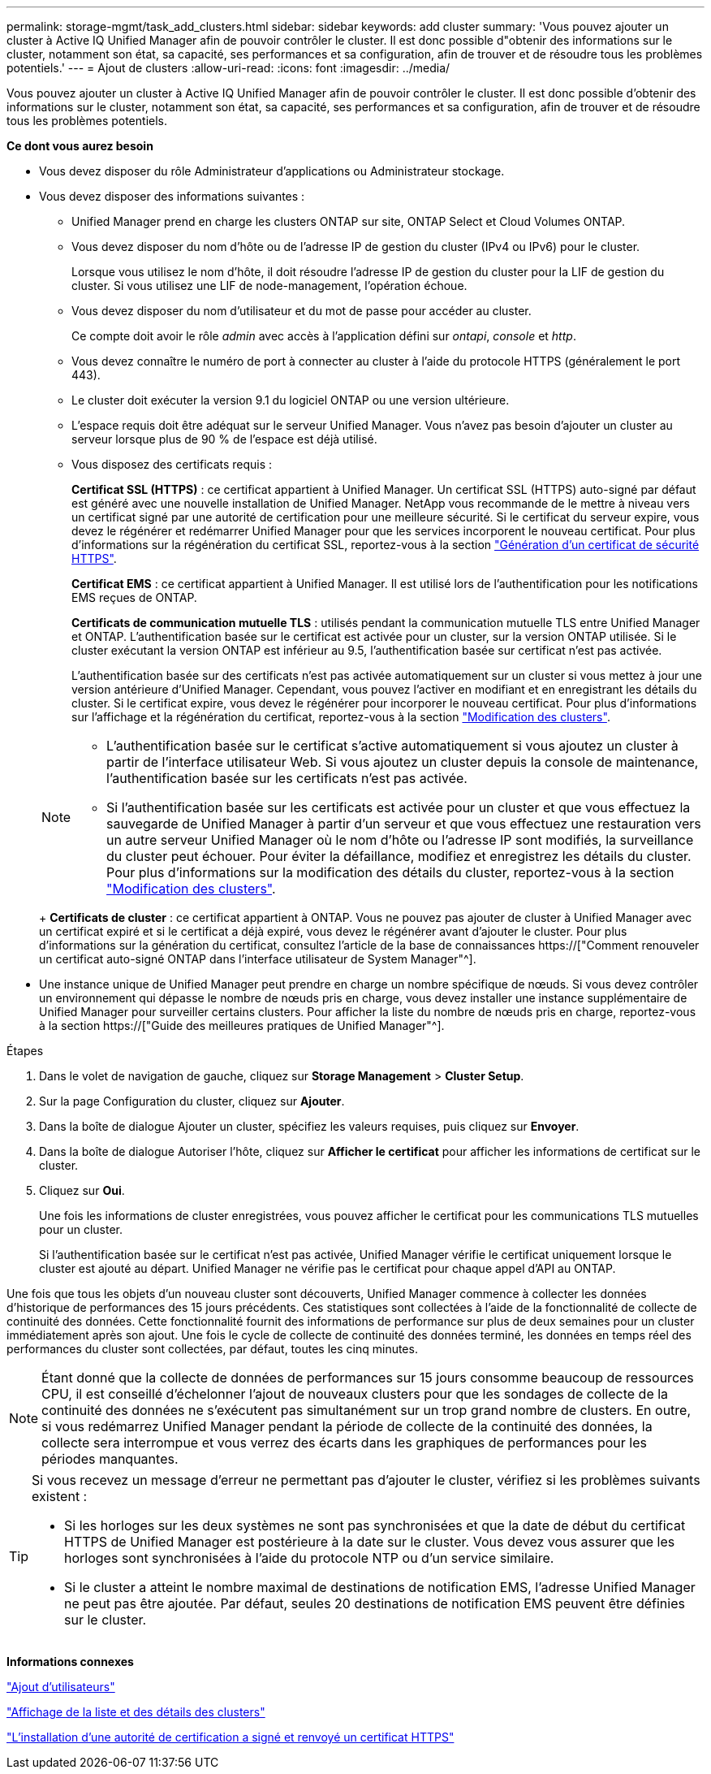 ---
permalink: storage-mgmt/task_add_clusters.html 
sidebar: sidebar 
keywords: add cluster 
summary: 'Vous pouvez ajouter un cluster à Active IQ Unified Manager afin de pouvoir contrôler le cluster. Il est donc possible d"obtenir des informations sur le cluster, notamment son état, sa capacité, ses performances et sa configuration, afin de trouver et de résoudre tous les problèmes potentiels.' 
---
= Ajout de clusters
:allow-uri-read: 
:icons: font
:imagesdir: ../media/


[role="lead"]
Vous pouvez ajouter un cluster à Active IQ Unified Manager afin de pouvoir contrôler le cluster. Il est donc possible d'obtenir des informations sur le cluster, notamment son état, sa capacité, ses performances et sa configuration, afin de trouver et de résoudre tous les problèmes potentiels.

*Ce dont vous aurez besoin*

* Vous devez disposer du rôle Administrateur d'applications ou Administrateur stockage.
* Vous devez disposer des informations suivantes :
+
** Unified Manager prend en charge les clusters ONTAP sur site, ONTAP Select et Cloud Volumes ONTAP.
** Vous devez disposer du nom d'hôte ou de l'adresse IP de gestion du cluster (IPv4 ou IPv6) pour le cluster.
+
Lorsque vous utilisez le nom d'hôte, il doit résoudre l'adresse IP de gestion du cluster pour la LIF de gestion du cluster. Si vous utilisez une LIF de node-management, l'opération échoue.

** Vous devez disposer du nom d'utilisateur et du mot de passe pour accéder au cluster.
+
Ce compte doit avoir le rôle _admin_ avec accès à l'application défini sur _ontapi_, _console_ et _http_.

** Vous devez connaître le numéro de port à connecter au cluster à l'aide du protocole HTTPS (généralement le port 443).
** Le cluster doit exécuter la version 9.1 du logiciel ONTAP ou une version ultérieure.
** L'espace requis doit être adéquat sur le serveur Unified Manager. Vous n'avez pas besoin d'ajouter un cluster au serveur lorsque plus de 90 % de l'espace est déjà utilisé.
** Vous disposez des certificats requis :
+
*Certificat SSL (HTTPS)* : ce certificat appartient à Unified Manager. Un certificat SSL (HTTPS) auto-signé par défaut est généré avec une nouvelle installation de Unified Manager. NetApp vous recommande de le mettre à niveau vers un certificat signé par une autorité de certification pour une meilleure sécurité. Si le certificat du serveur expire, vous devez le régénérer et redémarrer Unified Manager pour que les services incorporent le nouveau certificat. Pour plus d'informations sur la régénération du certificat SSL, reportez-vous à la section link:../config/task_generate_an_https_security_certificate_ocf.html["Génération d'un certificat de sécurité HTTPS"].

+
*Certificat EMS* : ce certificat appartient à Unified Manager. Il est utilisé lors de l'authentification pour les notifications EMS reçues de ONTAP.

+
*Certificats de communication mutuelle TLS* : utilisés pendant la communication mutuelle TLS entre Unified Manager et ONTAP. L'authentification basée sur le certificat est activée pour un cluster, sur la version ONTAP utilisée. Si le cluster exécutant la version ONTAP est inférieur au 9.5, l'authentification basée sur certificat n'est pas activée.

+
L'authentification basée sur des certificats n'est pas activée automatiquement sur un cluster si vous mettez à jour une version antérieure d'Unified Manager. Cependant, vous pouvez l'activer en modifiant et en enregistrant les détails du cluster. Si le certificat expire, vous devez le régénérer pour incorporer le nouveau certificat. Pour plus d'informations sur l'affichage et la régénération du certificat, reportez-vous à la section link:../storage-mgmt/task_edit_clusters.html["Modification des clusters"].

+
[NOTE]
====
*** L'authentification basée sur le certificat s'active automatiquement si vous ajoutez un cluster à partir de l'interface utilisateur Web. Si vous ajoutez un cluster depuis la console de maintenance, l'authentification basée sur les certificats n'est pas activée.
*** Si l'authentification basée sur les certificats est activée pour un cluster et que vous effectuez la sauvegarde de Unified Manager à partir d'un serveur et que vous effectuez une restauration vers un autre serveur Unified Manager où le nom d'hôte ou l'adresse IP sont modifiés, la surveillance du cluster peut échouer. Pour éviter la défaillance, modifiez et enregistrez les détails du cluster. Pour plus d'informations sur la modification des détails du cluster, reportez-vous à la section link:../storage-mgmt/task_edit_clusters.html["Modification des clusters"].


====
+
*Certificats de cluster* : ce certificat appartient à ONTAP. Vous ne pouvez pas ajouter de cluster à Unified Manager avec un certificat expiré et si le certificat a déjà expiré, vous devez le régénérer avant d'ajouter le cluster. Pour plus d'informations sur la génération du certificat, consultez l'article de la base de connaissances https://["Comment renouveler un certificat auto-signé ONTAP dans l'interface utilisateur de System Manager"^].



* Une instance unique de Unified Manager peut prendre en charge un nombre spécifique de nœuds. Si vous devez contrôler un environnement qui dépasse le nombre de nœuds pris en charge, vous devez installer une instance supplémentaire de Unified Manager pour surveiller certains clusters. Pour afficher la liste du nombre de nœuds pris en charge, reportez-vous à la section https://["Guide des meilleures pratiques de Unified Manager"^].


.Étapes
. Dans le volet de navigation de gauche, cliquez sur *Storage Management* > *Cluster Setup*.
. Sur la page Configuration du cluster, cliquez sur *Ajouter*.
. Dans la boîte de dialogue Ajouter un cluster, spécifiez les valeurs requises, puis cliquez sur *Envoyer*.
. Dans la boîte de dialogue Autoriser l'hôte, cliquez sur *Afficher le certificat* pour afficher les informations de certificat sur le cluster.
. Cliquez sur *Oui*.
+
Une fois les informations de cluster enregistrées, vous pouvez afficher le certificat pour les communications TLS mutuelles pour un cluster.

+
Si l'authentification basée sur le certificat n'est pas activée, Unified Manager vérifie le certificat uniquement lorsque le cluster est ajouté au départ. Unified Manager ne vérifie pas le certificat pour chaque appel d'API au ONTAP.



Une fois que tous les objets d'un nouveau cluster sont découverts, Unified Manager commence à collecter les données d'historique de performances des 15 jours précédents. Ces statistiques sont collectées à l'aide de la fonctionnalité de collecte de continuité des données. Cette fonctionnalité fournit des informations de performance sur plus de deux semaines pour un cluster immédiatement après son ajout. Une fois le cycle de collecte de continuité des données terminé, les données en temps réel des performances du cluster sont collectées, par défaut, toutes les cinq minutes.

[NOTE]
====
Étant donné que la collecte de données de performances sur 15 jours consomme beaucoup de ressources CPU, il est conseillé d'échelonner l'ajout de nouveaux clusters pour que les sondages de collecte de la continuité des données ne s'exécutent pas simultanément sur un trop grand nombre de clusters. En outre, si vous redémarrez Unified Manager pendant la période de collecte de la continuité des données, la collecte sera interrompue et vous verrez des écarts dans les graphiques de performances pour les périodes manquantes.

====
[TIP]
====
Si vous recevez un message d'erreur ne permettant pas d'ajouter le cluster, vérifiez si les problèmes suivants existent :

* Si les horloges sur les deux systèmes ne sont pas synchronisées et que la date de début du certificat HTTPS de Unified Manager est postérieure à la date sur le cluster. Vous devez vous assurer que les horloges sont synchronisées à l'aide du protocole NTP ou d'un service similaire.
* Si le cluster a atteint le nombre maximal de destinations de notification EMS, l'adresse Unified Manager ne peut pas être ajoutée. Par défaut, seules 20 destinations de notification EMS peuvent être définies sur le cluster.


====
*Informations connexes*

link:../config/task_add_users.html["Ajout d'utilisateurs"]

link:../health-checker/task_view_cluster_list_and_details.html["Affichage de la liste et des détails des clusters"]

link:../config/task_install_ca_signed_and_returned_https_certificate.html#example-certificate-chain["L'installation d'une autorité de certification a signé et renvoyé un certificat HTTPS"]
